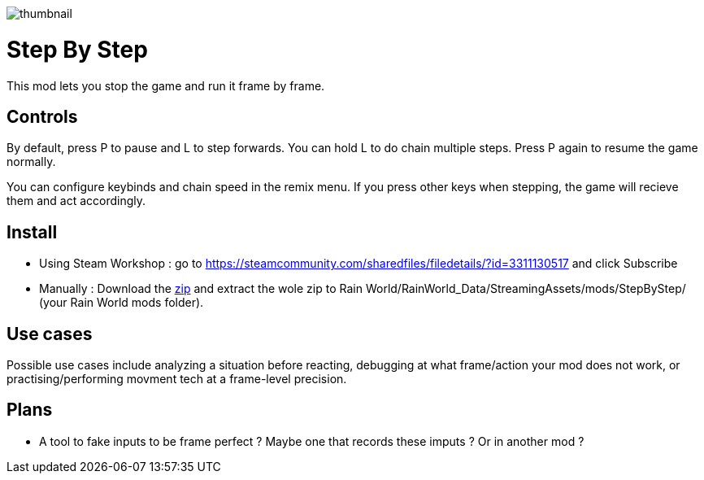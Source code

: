 image::StepByStep/thumbnail.png[]


# Step By Step
This mod lets you stop the game and run it frame by frame.

## Controls
By default, press P to pause and L to step forwards. You can hold L to do chain multiple steps. Press P again to resume the game normally.

You can configure keybinds and chain speed in the remix menu.
If you press other keys when stepping, the game will recieve them and act accordingly.

## Install

- Using Steam Workshop : go to https://steamcommunity.com/sharedfiles/filedetails/?id=3311130517 and click Subscribe
- Manually : Download the xref:https://codeberg.org/catsoft/RainWorldMods/raw/branch/main/StepByStep/StepByStep.zip[zip] and extract the wole zip to Rain World/RainWorld_Data/StreamingAssets/mods/StepByStep/ (your Rain World mods folder).

## Use cases
Possible use cases include analyzing a situation before reacting, debugging at what frame/action your mod does not work, or practising/performing movment tech at a frame-level precision.

## Plans
- A tool to fake inputs to be frame perfect ? Maybe one that records these imputs ? Or in another mod ?
